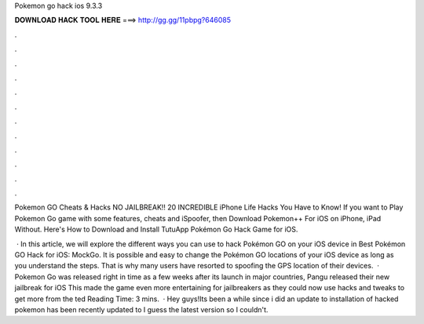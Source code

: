 Pokemon go hack ios 9.3.3



𝐃𝐎𝐖𝐍𝐋𝐎𝐀𝐃 𝐇𝐀𝐂𝐊 𝐓𝐎𝐎𝐋 𝐇𝐄𝐑𝐄 ===> http://gg.gg/11pbpg?646085



.



.



.



.



.



.



.



.



.



.



.



.

Pokemon GO Cheats & Hacks NO JAILBREAK!! 20 INCREDIBLE iPhone Life Hacks You Have to Know! If you want to Play Pokemon Go game with some features, cheats and iSpoofer, then Download Pokemon++ For iOS on iPhone, iPad Without. Here's How to Download and Install TutuApp Pokémon Go Hack Game for iOS.

 · In this article, we will explore the different ways you can use to hack Pokémon GO on your iOS device in Best Pokémon GO Hack for iOS: MockGo. It is possible and easy to change the Pokémon GO locations of your iOS device as long as you understand the steps. That is why many users have resorted to spoofing the GPS location of their devices.  · Pokemon Go was released right in time as a few weeks after its launch in major countries, Pangu released their new jailbreak for iOS This made the game even more entertaining for jailbreakers as they could now use hacks and tweaks to get more from the ted Reading Time: 3 mins.  · Hey guys!Its been a while since i did an update to installation of hacked pokemon  has been recently updated to I guess the latest version so I couldn't.
